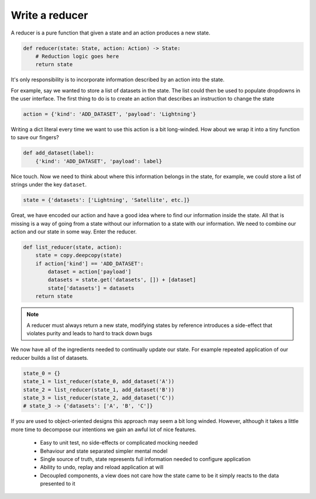 

Write a reducer
---------------

A reducer is a pure function that given a state and an action produces a
new state.

.. code-block::

   def reducer(state: State, action: Action) -> State:
       # Reduction logic goes here
       return state

It's only responsibility is to incorporate information described by an action
into the state.

For example, say we wanted to store a list of datasets in the state. The list
could then be used to populate dropdowns in the user interface. The first thing
to do is to create an action that describes an instruction to change the
state

.. code-block::

   action = {'kind': 'ADD_DATASET', 'payload': 'Lightning'}

Writing a dict literal every time we want to use this action is a bit
long-winded. How about we wrap it into a tiny function to save our fingers?

.. code-block::

   def add_dataset(label):
       {'kind': 'ADD_DATASET', 'payload': label}

Nice touch. Now we need to think about where this information belongs in the state, for
example, we could store a list of strings under the key ``dataset``.

.. code-block::

   state = {'datasets': ['Lightning', 'Satellite', etc.]}

Great, we have encoded our action and have a good idea where to find our information inside
the state. All that is missing is a way of going from a state without our
information to a state with our information. We need to combine our action
and our state in some way. Enter the reducer.

.. code-block::

   def list_reducer(state, action):
       state = copy.deepcopy(state)
       if action['kind'] == 'ADD_DATASET':
           dataset = action['payload']
           datasets = state.get('datasets', []) + [dataset]
           state['datasets'] = datasets
       return state

.. note:: A reducer must always return a new state, modifying states by
          reference introduces a side-effect that violates purity and
          leads to hard to track down bugs

We now have all of the ingredients needed to continually update our state. For
example repeated application of our reducer builds a list of datasets.

.. code-block::

   state_0 = {}
   state_1 = list_reducer(state_0, add_dataset('A'))
   state_2 = list_reducer(state_1, add_dataset('B'))
   state_3 = list_reducer(state_2, add_dataset('C'))
   # state_3 -> {'datasets': ['A', 'B', 'C']}


If you are used to object-oriented designs this approach may seem a bit long
winded. However, although it takes a little more time to decompose our
intentions we gain an awful lot of nice features.

   - Easy to unit test, no side-effects or complicated mocking needed
   - Behaviour and state separated simpler mental model
   - Single source of truth, state represents full information needed
     to configure application
   - Ability to undo, replay and reload application at will
   - Decoupled components, a view does not care how the state came to be
     it simply reacts to the data presented to it

